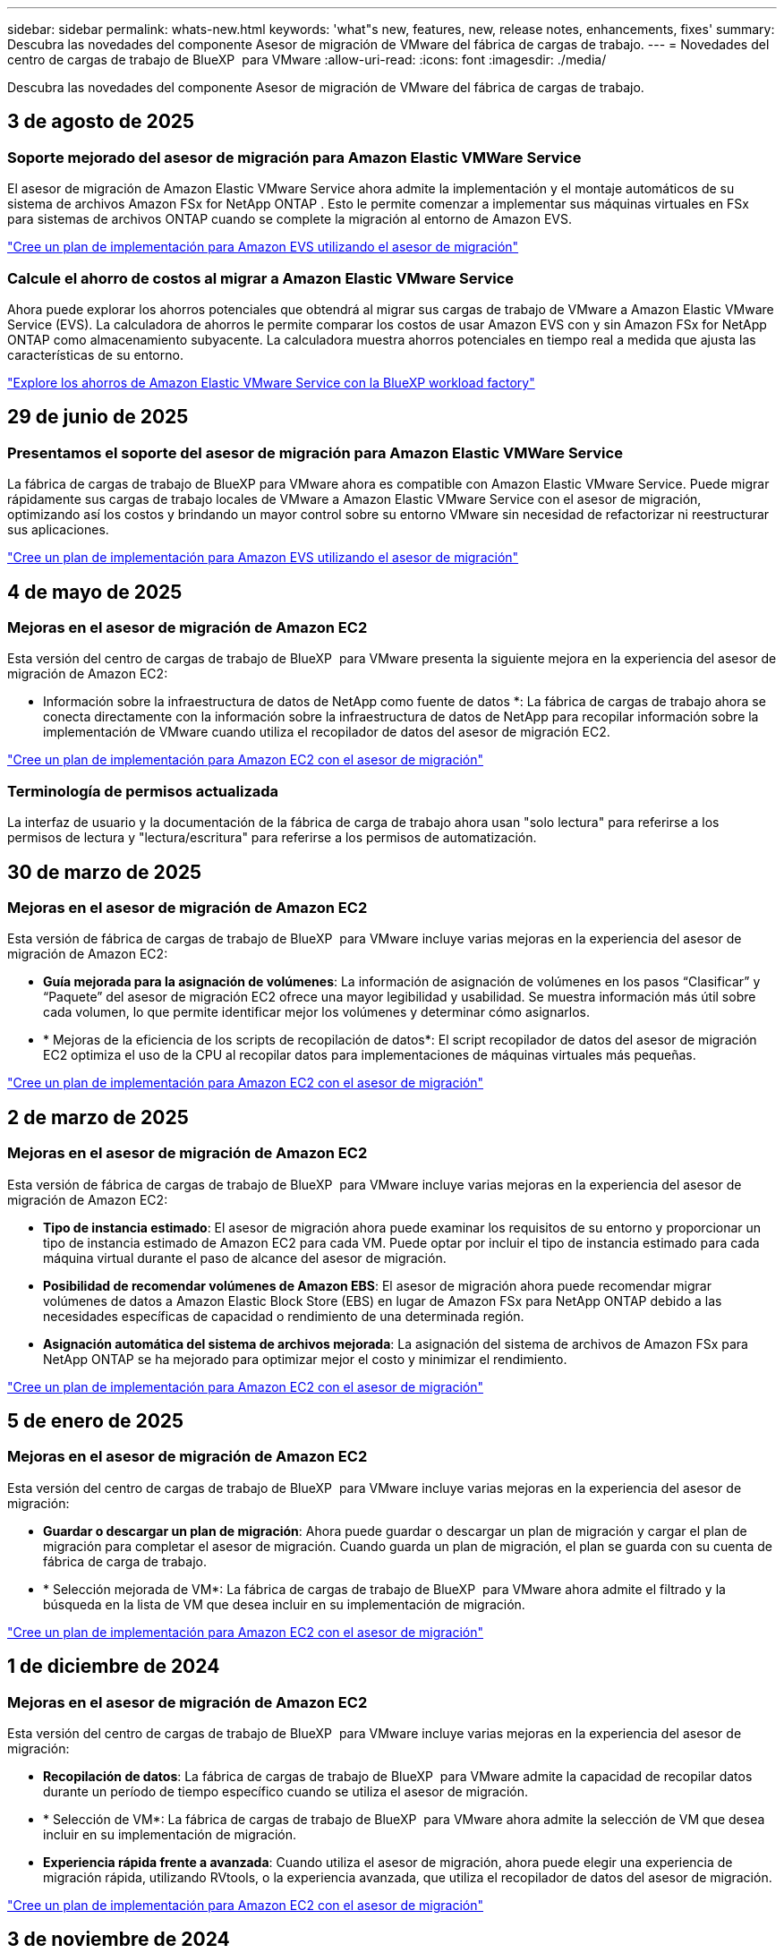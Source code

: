 ---
sidebar: sidebar 
permalink: whats-new.html 
keywords: 'what"s new, features, new, release notes, enhancements, fixes' 
summary: Descubra las novedades del componente Asesor de migración de VMware del fábrica de cargas de trabajo. 
---
= Novedades del centro de cargas de trabajo de BlueXP  para VMware
:allow-uri-read: 
:icons: font
:imagesdir: ./media/


[role="lead"]
Descubra las novedades del componente Asesor de migración de VMware del fábrica de cargas de trabajo.



== 3 de agosto de 2025



=== Soporte mejorado del asesor de migración para Amazon Elastic VMWare Service

El asesor de migración de Amazon Elastic VMware Service ahora admite la implementación y el montaje automáticos de su sistema de archivos Amazon FSx for NetApp ONTAP .  Esto le permite comenzar a implementar sus máquinas virtuales en FSx para sistemas de archivos ONTAP cuando se complete la migración al entorno de Amazon EVS.

https://docs.netapp.com/us-en/workload-vmware/launch-migration-advisor-evs-manual.html["Cree un plan de implementación para Amazon EVS utilizando el asesor de migración"]



=== Calcule el ahorro de costos al migrar a Amazon Elastic VMware Service

Ahora puede explorar los ahorros potenciales que obtendrá al migrar sus cargas de trabajo de VMware a Amazon Elastic VMware Service (EVS).  La calculadora de ahorros le permite comparar los costos de usar Amazon EVS con y sin Amazon FSx for NetApp ONTAP como almacenamiento subyacente.  La calculadora muestra ahorros potenciales en tiempo real a medida que ajusta las características de su entorno.

https://docs.netapp.com/us-en/workload-vmware/calculate-evs-savings.html["Explore los ahorros de Amazon Elastic VMware Service con la BlueXP workload factory"]



== 29 de junio de 2025



=== Presentamos el soporte del asesor de migración para Amazon Elastic VMWare Service

La fábrica de cargas de trabajo de BlueXP para VMware ahora es compatible con Amazon Elastic VMware Service. Puede migrar rápidamente sus cargas de trabajo locales de VMware a Amazon Elastic VMware Service con el asesor de migración, optimizando así los costos y brindando un mayor control sobre su entorno VMware sin necesidad de refactorizar ni reestructurar sus aplicaciones.

https://docs.netapp.com/us-en/workload-vmware/launch-migration-advisor-evs-manual.html["Cree un plan de implementación para Amazon EVS utilizando el asesor de migración"]



== 4 de mayo de 2025



=== Mejoras en el asesor de migración de Amazon EC2

Esta versión del centro de cargas de trabajo de BlueXP  para VMware presenta la siguiente mejora en la experiencia del asesor de migración de Amazon EC2:

* Información sobre la infraestructura de datos de NetApp como fuente de datos *: La fábrica de cargas de trabajo ahora se conecta directamente con la información sobre la infraestructura de datos de NetApp para recopilar información sobre la implementación de VMware cuando utiliza el recopilador de datos del asesor de migración EC2.

https://docs.netapp.com/us-en/workload-vmware/launch-onboarding-advisor-native.html["Cree un plan de implementación para Amazon EC2 con el asesor de migración"]



=== Terminología de permisos actualizada

La interfaz de usuario y la documentación de la fábrica de carga de trabajo ahora usan "solo lectura" para referirse a los permisos de lectura y "lectura/escritura" para referirse a los permisos de automatización.



== 30 de marzo de 2025



=== Mejoras en el asesor de migración de Amazon EC2

Esta versión de fábrica de cargas de trabajo de BlueXP  para VMware incluye varias mejoras en la experiencia del asesor de migración de Amazon EC2:

* *Guía mejorada para la asignación de volúmenes*: La información de asignación de volúmenes en los pasos “Clasificar” y “Paquete” del asesor de migración EC2 ofrece una mayor legibilidad y usabilidad. Se muestra información más útil sobre cada volumen, lo que permite identificar mejor los volúmenes y determinar cómo asignarlos.
* * Mejoras de la eficiencia de los scripts de recopilación de datos*: El script recopilador de datos del asesor de migración EC2 optimiza el uso de la CPU al recopilar datos para implementaciones de máquinas virtuales más pequeñas.


https://docs.netapp.com/us-en/workload-vmware/launch-onboarding-advisor-native.html["Cree un plan de implementación para Amazon EC2 con el asesor de migración"]



== 2 de marzo de 2025



=== Mejoras en el asesor de migración de Amazon EC2

Esta versión de fábrica de cargas de trabajo de BlueXP  para VMware incluye varias mejoras en la experiencia del asesor de migración de Amazon EC2:

* *Tipo de instancia estimado*: El asesor de migración ahora puede examinar los requisitos de su entorno y proporcionar un tipo de instancia estimado de Amazon EC2 para cada VM. Puede optar por incluir el tipo de instancia estimado para cada máquina virtual durante el paso de alcance del asesor de migración.
* *Posibilidad de recomendar volúmenes de Amazon EBS*: El asesor de migración ahora puede recomendar migrar volúmenes de datos a Amazon Elastic Block Store (EBS) en lugar de Amazon FSx para NetApp ONTAP debido a las necesidades específicas de capacidad o rendimiento de una determinada región.
* *Asignación automática del sistema de archivos mejorada*: La asignación del sistema de archivos de Amazon FSx para NetApp ONTAP se ha mejorado para optimizar mejor el costo y minimizar el rendimiento.


https://docs.netapp.com/us-en/workload-vmware/launch-onboarding-advisor-native.html["Cree un plan de implementación para Amazon EC2 con el asesor de migración"]



== 5 de enero de 2025



=== Mejoras en el asesor de migración de Amazon EC2

Esta versión del centro de cargas de trabajo de BlueXP  para VMware incluye varias mejoras en la experiencia del asesor de migración:

* *Guardar o descargar un plan de migración*: Ahora puede guardar o descargar un plan de migración y cargar el plan de migración para completar el asesor de migración. Cuando guarda un plan de migración, el plan se guarda con su cuenta de fábrica de carga de trabajo.
* * Selección mejorada de VM*: La fábrica de cargas de trabajo de BlueXP  para VMware ahora admite el filtrado y la búsqueda en la lista de VM que desea incluir en su implementación de migración.


https://docs.netapp.com/us-en/workload-vmware/launch-onboarding-advisor-native.html["Cree un plan de implementación para Amazon EC2 con el asesor de migración"]



== 1 de diciembre de 2024



=== Mejoras en el asesor de migración de Amazon EC2

Esta versión del centro de cargas de trabajo de BlueXP  para VMware incluye varias mejoras en la experiencia del asesor de migración:

* *Recopilación de datos*: La fábrica de cargas de trabajo de BlueXP  para VMware admite la capacidad de recopilar datos durante un período de tiempo específico cuando se utiliza el asesor de migración.
* * Selección de VM*: La fábrica de cargas de trabajo de BlueXP  para VMware ahora admite la selección de VM que desea incluir en su implementación de migración.
* *Experiencia rápida frente a avanzada*: Cuando utiliza el asesor de migración, ahora puede elegir una experiencia de migración rápida, utilizando RVtools, o la experiencia avanzada, que utiliza el recopilador de datos del asesor de migración.


https://docs.netapp.com/us-en/workload-vmware/launch-onboarding-advisor-native.html["Cree un plan de implementación para Amazon EC2 con el asesor de migración"]



== 3 de noviembre de 2024



=== Ayuda de la relación de reducción de datos del asesor de migración de VMware

Esta versión de Workload Factory para VMware cuenta con un asistente de reducción de la tasa de datos. El asistente de la relación de reducción de datos te ayuda a decidir qué relación es la mejor para tu inventario de VMware y el estado de almacenamiento cuando se prepara para la incorporación de cloud AWS.

https://docs.netapp.com/us-en/workload-vmware/launch-onboarding-advisor-native.html["Cree un plan de implementación para Amazon EC2 con el asesor de migración"]



== 19 de septiembre de 2024



=== Mejoras en el asesor de migración de VMware

Esta versión del fábrica de cargas de trabajo para VMware incluye mejoras en las funcionalidades y la estabilidad, así como la capacidad de importar y exportar planes de migración cuando se utiliza el asesor de migración de VMware.

https://docs.netapp.com/us-en/workload-vmware/launch-onboarding-advisor-native.html["Cree un plan de implementación para Amazon EC2 con el asesor de migración"]



== 1 de septiembre de 2024



=== Migrar a Amazon EC2

El centro de cargas de trabajo para VMware admite ahora la migración a Amazon EC2 mediante el asesor de migración de VMware.



== 7 de julio de 2024



=== Lanzamiento inicial de fábrica de cargas de trabajo para VMware

La versión inicial incluye la capacidad de utilizar el asesor de migración de VMware para analizar tus configuraciones actuales de máquinas virtuales en entornos vSphere on-premises y generar un plan para implementar diseños de máquinas virtuales recomendados en VMware Cloud on AWS y utilizar los sistemas de archivos personalizados de Amazon FSx para NetApp ONTAP como almacenes de datos externos.
